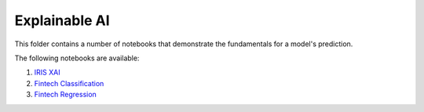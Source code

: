 Explainable AI
--------------

This folder contains a number of notebooks that demonstrate the
fundamentals for a model's prediction.

The following notebooks are available:

1. `IRIS XAI <../_static/examples/xai/iris/XAI_on_IRIS.html>`_
2. `Fintech Classification <../_static/examples/xai/fintech/XAI_on_Fintech_Classification.html>`_
3. `Fintech Regression <../_static/examples/xai/fintech/XAI_on_Fintech_Regression.html>`_
